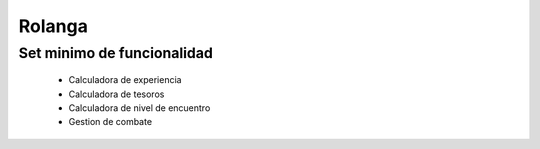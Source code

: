 .. -*-mode: rst-*-

=======
Rolanga
=======


Set minimo de funcionalidad
===========================

 * Calculadora de experiencia
 * Calculadora de tesoros
 * Calculadora de nivel de encuentro
 * Gestion de combate

